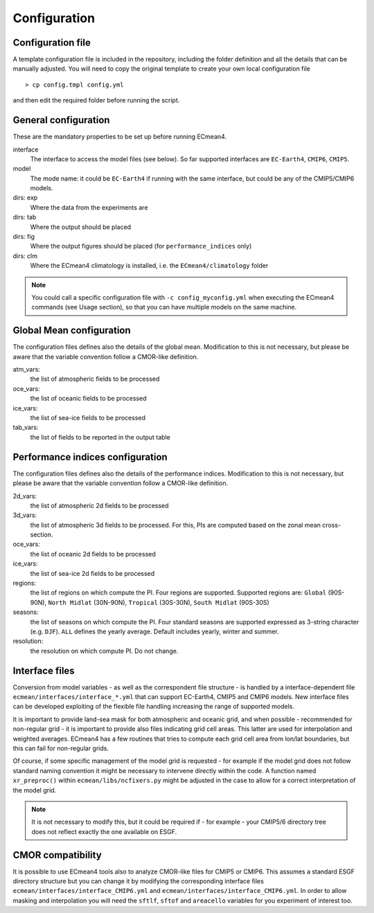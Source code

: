 Configuration
=============

Configuration file
------------------
A template configuration file is included in the repository, including the folder definition and all the details that can be manually adjusted. 
You will need to copy the original template to create your own local configuration file ::
	
    > cp config.tmpl config.yml 

and then edit the required folder before running the script. 

General configuration
---------------------

These are the mandatory properties to be set up before running ECmean4.

interface
	The interface to access the model files (see below). So far supported interfaces are ``EC-Earth4``, ``CMIP6``, ``CMIP5``. 
model	
	The mode name: it could be ``EC-Earth4`` if running with the same interface, but could be any of the CMIP5/CMIP6 models.
dirs: exp
	Where the data from the experiments are
dirs: tab
	Where the output should be placed
dirs: fig
	Where the output figures should be placed (for ``performance_indices`` only)
dirs: clm
	Where the ECmean4 climatology is installed, i.e. the ``ECmean4/climatology`` folder

.. note::
	You could call a specific configuration file with ``-c config_myconfig.yml`` when executing the ECmean4 commands (see Usage section), so that you can have multiple models on the same machine.

Global Mean configuration
-------------------------

The configuration files defines also the details of the global mean. 
Modification to this is not necessary, but please be aware that the variable convention follow a CMOR-like definition.

atm_vars: 
	the list of atmospheric fields to be processed

oce_vars: 
	the list of oceanic fields to be processed

ice_vars:
        the list of sea-ice fields to be processed

tab_vars: 
	the list of fields to be reported in the output table

Performance indices configuration
---------------------------------

The configuration files defines also the details of the performance indices. 
Modification to this is not necessary, but please be aware that the variable convention follow a CMOR-like definition.

2d_vars: 
	the list of atmospheric 2d fields to be processed

3d_vars: 
	the list of atmospheric 3d fields to be processed. For this, PIs are computed based on the zonal mean cross-section.

oce_vars: 
	the list of oceanic 2d fields to be processed

ice_vars: 
	the list of sea-ice 2d fields to be processed

regions: 
	the list of regions on which compute the PI. Four regions are supported. Supported regions are: ``Global`` (90S-90N), ``North Midlat`` (30N-90N), ``Tropical`` (30S-30N), ``South Midlat`` (90S-30S) 

seasons:
	the list of seasons on which compute the PI. Four standard seasons are supported expressed as 3-string character (e.g. ``DJF``). ``ALL`` defines the yearly average. Default includes yearly, winter and summer.

resolution:
	the resolution on which compute PI. Do not change. 


Interface files
---------------

Conversion from model variables - as well as the correspondent file structure - is handled by a interface-dependent file ``ecmean/interfaces/interface_*.yml`` that can support EC-Earth4, CMIP5 and CMIP6 models. 
New interface files can be developed exploiting of the flexible file handling increasing the range of supported models. 

It is important to provide land-sea mask for both atmospheric and oceanic grid, and when possible - recommended for non-regular grid - it is important to provide also files indicating grid cell areas.
This latter are used for interpolation and weighted averages. ECmean4 has a few routines that tries to compute each grid cell area from lon/lat boundaries, but this can fail for non-regular grids.

Of course, if some specific management of the model grid is requested - for example if the model grid does not follow standard naming convention it might be necessary to intervene directly within the code. 
A function named ``xr_preproc()``  within ``ecmean/libs/ncfixers.py``  might be adjusted in the case to allow for a correct interpretation of the model grid.

.. note::
	It is not necessary to modify this, but it could be required if - for example - your CMIP5/6 directory tree does not reflect exactly the one available on ESGF. 


CMOR compatibility
------------------

It is possible to use ECmean4 tools also to analyze CMOR-like files for CMIP5 or CMIP6. This assumes a standard ESGF directory structure but you can change it by modifying the corresponding interface files ``ecmean/interfaces/interface_CMIP6.yml`` and ``ecmean/interfaces/interface_CMIP6.yml``.
In order to allow masking and interpolation you will need the ``sftlf``, ``sftof`` and ``areacello`` variables for you experiment of interest too.


